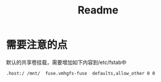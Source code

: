 #+title: Readme

* 需要注意的点
默认的共享卷挂载，需要增加如下内容到/etc/fstab中
#+begin_src shell
.host:/ /mnt/  fuse.vmhgfs-fuse  defaults,allow_other 0 0
#+end_src
